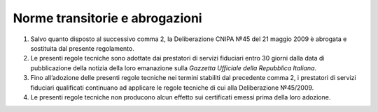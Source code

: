 .. _`§6`:

Norme transitorie e abrogazioni
===============================

1. Salvo quanto disposto al successivo comma 2, la Deliberazione CNIPA
   №45 del 21 maggio 2009 è abrogata e sostituita dal presente
   regolamento.

2. Le presenti regole tecniche sono adottate dai prestatori di servizi
   fiduciari entro 30 giorni dalla data di pubblicazione della notizia
   della loro emanazione sulla *Gazzetta Ufficiale della Repubblica Italiana*.

3. Fino all’adozione delle presenti regole tecniche nei termini
   stabiliti dal precedente comma 2, i prestatori di servizi fiduciari
   qualificati continuano ad applicare le regole tecniche di cui alla
   Deliberazione №45/2009.

4. Le presenti regole tecniche non producono alcun effetto sui
   certificati emessi prima della loro adozione.
